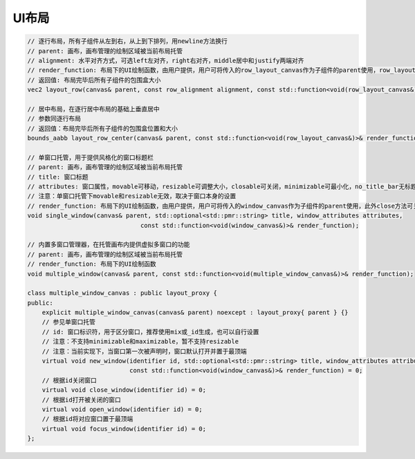 UI布局
===================================

.. code-block:: c++

    // 逐行布局，所有子组件从左到右，从上到下排列，用newline方法换行
    // parent: 画布，画布管理的绘制区域被当前布局托管
    // alignment: 水平对齐方式，可选left左对齐，right右对齐，middle居中和justify两端对齐
    // render_function: 布局下的UI绘制函数，由用户提供，用户可将传入的row_layout_canvas作为子组件的parent使用，row_layout_canvas的newline方法可以换行
    // 返回值: 布局完毕后所有子组件的包围盒大小
    vec2 layout_row(canvas& parent, const row_alignment alignment, const std::function<void(row_layout_canvas&)>& render_function);

    // 居中布局，在逐行居中布局的基础上垂直居中
    // 参数同逐行布局
    // 返回值：布局完毕后所有子组件的包围盒位置和大小
    bounds_aabb layout_row_center(canvas& parent, const std::function<void(row_layout_canvas&)>& render_function);

    // 单窗口托管，用于提供风格化的窗口标题栏
    // parent: 画布，画布管理的绘制区域被当前布局托管
    // title: 窗口标题
    // attributes: 窗口属性，movable可移动，resizable可调整大小，closable可关闭，minimizable可最小化，no_title_bar无标题栏，maximizable可最大化
    // 注意：单窗口托管下movable和resizable无效，取决于窗口本身的设置
    // render_function: 布局下的UI绘制函数，由用户提供，用户可将传入的window_canvas作为子组件的parent使用，此外close方法可关闭当前窗口，focus方法可使当前窗口处于最顶端
    void single_window(canvas& parent, std::optional<std::pmr::string> title, window_attributes attributes,
                                   const std::function<void(window_canvas&)>& render_function);

    // 内置多窗口管理器，在托管画布内提供虚拟多窗口的功能
    // parent: 画布，画布管理的绘制区域被当前布局托管
    // render_function: 布局下的UI绘制函数
    void multiple_window(canvas& parent, const std::function<void(multiple_window_canvas&)>& render_function);

    class multiple_window_canvas : public layout_proxy {
    public:
        explicit multiple_window_canvas(canvas& parent) noexcept : layout_proxy{ parent } {}
        // 参见单窗口托管
        // id: 窗口标识符，用于区分窗口，推荐使用mix或_id生成，也可以自行设置
        // 注意：不支持minimizable和maximizable，暂不支持resizable
        // 注意：当前实现下，当窗口第一次被声明时，窗口默认打开并置于最顶端
        virtual void new_window(identifier id, std::optional<std::pmr::string> title, window_attributes attributes,
                                const std::function<void(window_canvas&)>& render_function) = 0;
        // 根据id关闭窗口
        virtual void close_window(identifier id) = 0;
        // 根据id打开被关闭的窗口
        virtual void open_window(identifier id) = 0;
        // 根据id将对应窗口置于最顶端
        virtual void focus_window(identifier id) = 0;
    };
